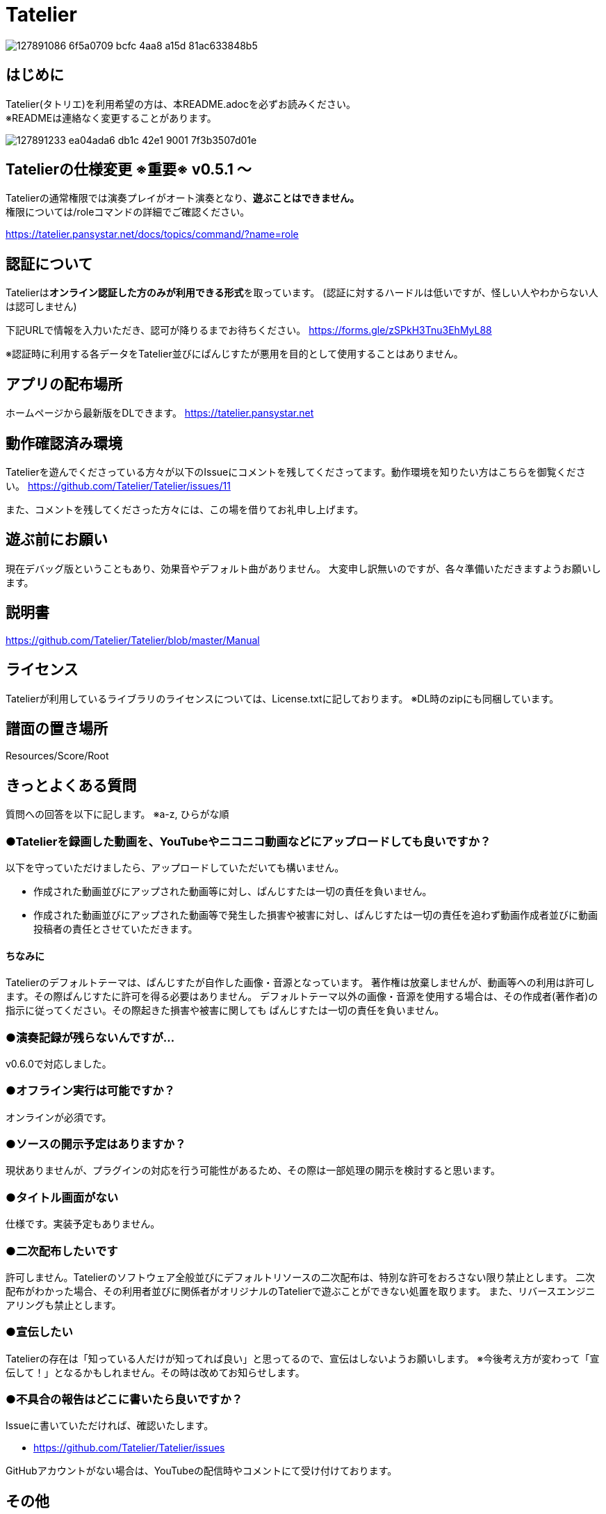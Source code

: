 :image: https://user-images.githubusercontent.com/17560479/127891086-6f5a0709-bcfc-4aa8-a15d-81ac633848b5.png

# Tatelier

image::{image}[]

## はじめに
Tatelier(タトリエ)を利用希望の方は、本README.adocを必ずお読みください。 +
※READMEは連絡なく変更することがあります。

image::https://user-images.githubusercontent.com/17560479/127891233-ea04ada6-db1c-42e1-9001-7f3b3507d01e.png[]

## Tatelierの仕様変更 ※重要※ v0.5.1 ～
Tatelierの通常権限では演奏プレイがオート演奏となり、**遊ぶことはできません。** +
権限については/roleコマンドの詳細でご確認ください。

https://tatelier.pansystar.net/docs/topics/command/?name=role

## 認証について
Tatelierは**オンライン認証した方のみが利用できる形式**を取っています。
(認証に対するハードルは低いですが、怪しい人やわからない人は認可しません)

下記URLで情報を入力いただき、認可が降りるまでお待ちください。  
https://forms.gle/zSPkH3Tnu3EhMyL88

※認証時に利用する各データをTatelier並びにぱんじすたが悪用を目的として使用することはありません。

## アプリの配布場所
ホームページから最新版をDLできます。
https://tatelier.pansystar.net

## 動作確認済み環境
Tatelierを遊んでくださっている方々が以下のIssueにコメントを残してくださってます。動作環境を知りたい方はこちらを御覧ください。
https://github.com/Tatelier/Tatelier/issues/11

また、コメントを残してくださった方々には、この場を借りてお礼申し上げます。

## 遊ぶ前にお願い
現在デバッグ版ということもあり、効果音やデフォルト曲がありません。
大変申し訳無いのですが、各々準備いただきますようお願いします。

## 説明書
https://github.com/Tatelier/Tatelier/blob/master/Manual

## ライセンス
Tatelierが利用しているライブラリのライセンスについては、License.txtに記しております。
※DL時のzipにも同梱しています。

## 譜面の置き場所
Resources/Score/Root

## きっとよくある質問

質問への回答を以下に記します。  
※a-z, ひらがな順

### ●Tatelierを録画した動画を、YouTubeやニコニコ動画などにアップロードしても良いですか？
以下を守っていただけましたら、アップロードしていただいても構いません。

- 作成された動画並びにアップされた動画等に対し、ぱんじすたは一切の責任を負いません。
- 作成された動画並びにアップされた動画等で発生した損害や被害に対し、ぱんじすたは一切の責任を追わず動画作成者並びに動画投稿者の責任とさせていただきます。

#### ちなみに
Tatelierのデフォルトテーマは、ぱんじすたが自作した画像・音源となっています。
著作権は放棄しませんが、動画等への利用は許可します。その際ぱんじすたに許可を得る必要はありません。
デフォルトテーマ以外の画像・音源を使用する場合は、その作成者(著作者)の指示に従ってください。その際起きた損害や被害に関しても
ぱんじすたは一切の責任を負いません。

### ●演奏記録が残らないんですが...
v0.6.0で対応しました。


### ●オフライン実行は可能ですか？
オンラインが必須です。

### ●ソースの開示予定はありますか？
現状ありませんが、プラグインの対応を行う可能性があるため、その際は一部処理の開示を検討すると思います。

### ●タイトル画面がない
仕様です。実装予定もありません。

### ●二次配布したいです
許可しません。Tatelierのソフトウェア全般並びにデフォルトリソースの二次配布は、特別な許可をおろさない限り禁止とします。
二次配布がわかった場合、その利用者並びに関係者がオリジナルのTatelierで遊ぶことができない処置を取ります。
また、リバースエンジニアリングも禁止とします。

### ●宣伝したい
Tatelierの存在は「知っている人だけが知ってれば良い」と思ってるので、宣伝はしないようお願いします。  
※今後考え方が変わって「宣伝して！」となるかもしれません。その時は改めてお知らせします。

### ●不具合の報告はどこに書いたら良いですか？
Issueに書いていただければ、確認いたします。    

- https://github.com/Tatelier/Tatelier/issues

GitHubアカウントがない場合は、YouTubeの配信時やコメントにて受け付けております。  

## その他
* 説明書
** https://github.com/Tatelier/Tatelier/blob/master/Manual

* ホームページ  
** https://tatelier.pansystar.net
